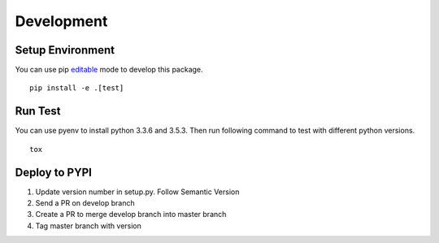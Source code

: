 Development
===========

Setup Environment
-----------------
You can use pip `editable <https://pip.pypa.io/en/stable/reference/pip_install/#editable-installs>`_ mode to develop
this package. ::

    pip install -e .[test]

Run Test
--------
You can use pyenv to install python 3.3.6 and 3.5.3. Then run following command to test with different python
versions. ::

    tox

Deploy to PYPI
--------------
#. Update version number in setup.py. Follow Semantic Version
#. Send a PR on develop branch
#. Create a PR to merge develop branch into master branch
#. Tag master branch with version
